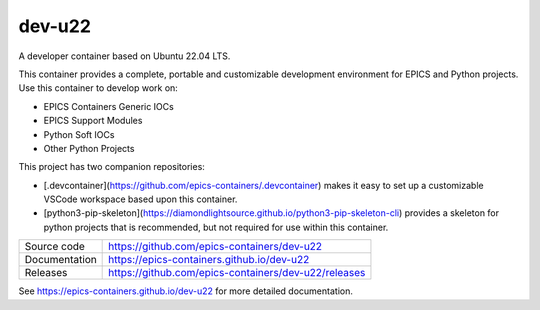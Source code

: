 dev-u22
===========================

|code_ci| |docs_ci| |coverage| |license|

A developer container based on Ubuntu 22.04 LTS.

This container provides a complete, portable and customizable development
environment for EPICS and Python projects. Use this container to develop
work on:

- EPICS Containers Generic IOCs
- EPICS Support Modules
- Python Soft IOCs
- Other Python Projects

This project has two companion repositories:

- [.devcontainer](https://github.com/epics-containers/.devcontainer)
  makes it easy to set up a customizable VSCode workspace based upon this
  container.
- [python3-pip-skeleton](https://diamondlightsource.github.io/python3-pip-skeleton-cli)
  provides a skeleton for python projects that is recommended, but not required
  for use within this container.


============== ==============================================================
Source code    https://github.com/epics-containers/dev-u22
Documentation  https://epics-containers.github.io/dev-u22
Releases       https://github.com/epics-containers/dev-u22/releases
============== ==============================================================


.. |code_ci| image:: https://github.com/epics-containers/dev-u22/actions/workflows/code.yml/badge.svg?branch=main
    :target: https://github.com/epics-containers/dev-u22/actions/workflows/code.yml
    :alt: Code CI

.. |docs_ci| image:: https://github.com/epics-containers/dev-u22/actions/workflows/docs.yml/badge.svg?branch=main
    :target: https://github.com/epics-containers/dev-u22/actions/workflows/docs.yml
    :alt: Docs CI

.. |coverage| image:: https://codecov.io/gh/epics-containers/dev-u22/branch/main/graph/badge.svg
    :target: https://codecov.io/gh/epics-containers/dev-u22
    :alt: Test Coverage

.. |pypi_version| image:: https://img.shields.io/pypi/v/dev-u22.svg
    :target: https://pypi.org/project/dev-u22
    :alt: Latest PyPI version

.. |anaconda_version| image:: https://anaconda.org/epics-containers/dev-u22/badges/version.svg
    :target: https://anaconda.org/epics-containers/dev-u22
    :alt: Latest Anaconda version

.. |license| image:: https://img.shields.io/badge/License-Apache%202.0-blue.svg
    :target: https://opensource.org/licenses/Apache-2.0
    :alt: Apache License

..
    Anything below this line is used when viewing README.rst and will be replaced
    when included in index.rst

See https://epics-containers.github.io/dev-u22 for more detailed documentation.
